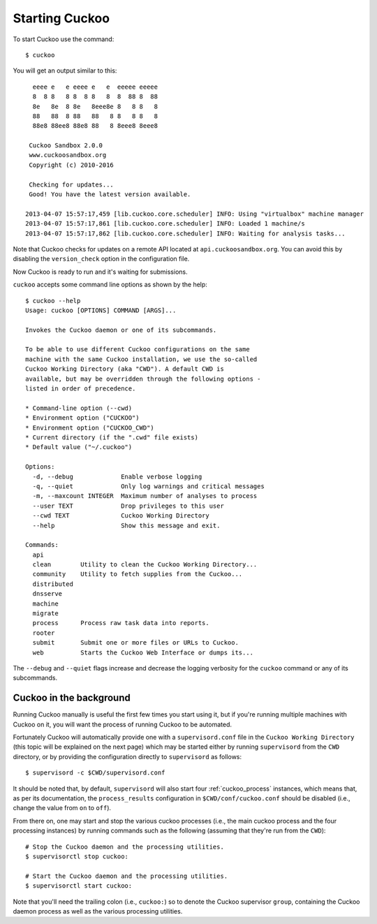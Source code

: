 ===============
Starting Cuckoo
===============

To start Cuckoo use the command::

    $ cuckoo

You will get an output similar to this::

      eeee e   e eeee e   e  eeeee eeeee
      8  8 8   8 8  8 8   8  8  88 8  88
      8e   8e  8 8e   8eee8e 8   8 8   8
      88   88  8 88   88   8 8   8 8   8
      88e8 88ee8 88e8 88   8 8eee8 8eee8

     Cuckoo Sandbox 2.0.0
     www.cuckoosandbox.org
     Copyright (c) 2010-2016

     Checking for updates...
     Good! You have the latest version available.

    2013-04-07 15:57:17,459 [lib.cuckoo.core.scheduler] INFO: Using "virtualbox" machine manager
    2013-04-07 15:57:17,861 [lib.cuckoo.core.scheduler] INFO: Loaded 1 machine/s
    2013-04-07 15:57:17,862 [lib.cuckoo.core.scheduler] INFO: Waiting for analysis tasks...

Note that Cuckoo checks for updates on a remote API located at
``api.cuckoosandbox.org``. You can avoid this by disabling the
``version_check`` option in the configuration file.

Now Cuckoo is ready to run and it's waiting for submissions.

``cuckoo`` accepts some command line options as shown by the help::

    $ cuckoo --help
    Usage: cuckoo [OPTIONS] COMMAND [ARGS]...

    Invokes the Cuckoo daemon or one of its subcommands.

    To be able to use different Cuckoo configurations on the same
    machine with the same Cuckoo installation, we use the so-called
    Cuckoo Working Directory (aka "CWD"). A default CWD is
    available, but may be overridden through the following options -
    listed in order of precedence.

    * Command-line option (--cwd)
    * Environment option ("CUCKOO")
    * Environment option ("CUCKOO_CWD")
    * Current directory (if the ".cwd" file exists)
    * Default value ("~/.cuckoo")

    Options:
      -d, --debug             Enable verbose logging
      -q, --quiet             Only log warnings and critical messages
      -m, --maxcount INTEGER  Maximum number of analyses to process
      --user TEXT             Drop privileges to this user
      --cwd TEXT              Cuckoo Working Directory
      --help                  Show this message and exit.

    Commands:
      api
      clean        Utility to clean the Cuckoo Working Directory...
      community    Utility to fetch supplies from the Cuckoo...
      distributed
      dnsserve
      machine
      migrate
      process      Process raw task data into reports.
      rooter
      submit       Submit one or more files or URLs to Cuckoo.
      web          Starts the Cuckoo Web Interface or dumps its...

The ``--debug`` and ``--quiet`` flags increase and decrease the logging
verbosity for the ``cuckoo`` command or any of its subcommands.

Cuckoo in the background
========================

Running Cuckoo manually is useful the first few times you start using it, but
if you're running multiple machines with Cuckoo on it, you will want the
process of running Cuckoo to be automated.

Fortunately Cuckoo will automatically provide one with a ``supervisord.conf``
file in the ``Cuckoo Working Directory`` (this topic will be explained on the
next page) which may be started either by running ``supervisord`` from the
``CWD`` directory, or by providing the configuration directly to
``supervisord`` as follows::

    $ supervisord -c $CWD/supervisord.conf

It should be noted that, by default, ``supervisord`` will also start four
:ref:`cuckoo_process` instances, which means that, as per its documentation,
the ``process_results`` configuration in ``$CWD/conf/cuckoo.conf`` should be
disabled (i.e., change the value from ``on`` to ``off``).

From there on, one may start and stop the various cuckoo processes (i.e., the
main cuckoo process and the four processing instances) by running commands
such as the following (assuming that they're run from the ``CWD``)::

    # Stop the Cuckoo daemon and the processing utilities.
    $ supervisorctl stop cuckoo:

    # Start the Cuckoo daemon and the processing utilities.
    $ supervisorctl start cuckoo:

Note that you'll need the trailing colon (i.e., ``cuckoo:``) so to denote the
Cuckoo supervisor ``group``, containing the Cuckoo daemon process as well as
the various processing utilities.
